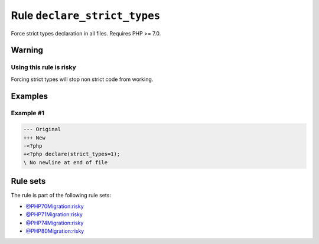 =============================
Rule ``declare_strict_types``
=============================

Force strict types declaration in all files. Requires PHP >= 7.0.

Warning
-------

Using this rule is risky
~~~~~~~~~~~~~~~~~~~~~~~~

Forcing strict types will stop non strict code from working.

Examples
--------

Example #1
~~~~~~~~~~

.. code-block:: diff

   --- Original
   +++ New
   -<?php
   +<?php declare(strict_types=1);
   \ No newline at end of file

Rule sets
---------

The rule is part of the following rule sets:

- `@PHP70Migration:risky <./../../ruleSets/PHP70MigrationRisky.rst>`_
- `@PHP71Migration:risky <./../../ruleSets/PHP71MigrationRisky.rst>`_
- `@PHP74Migration:risky <./../../ruleSets/PHP74MigrationRisky.rst>`_
- `@PHP80Migration:risky <./../../ruleSets/PHP80MigrationRisky.rst>`_

